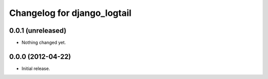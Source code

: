============================
Changelog for django_logtail
============================

0.0.1 (unreleased)
------------------

- Nothing changed yet.


0.0.0 (2012-04-22)
------------------

- Initial release.
